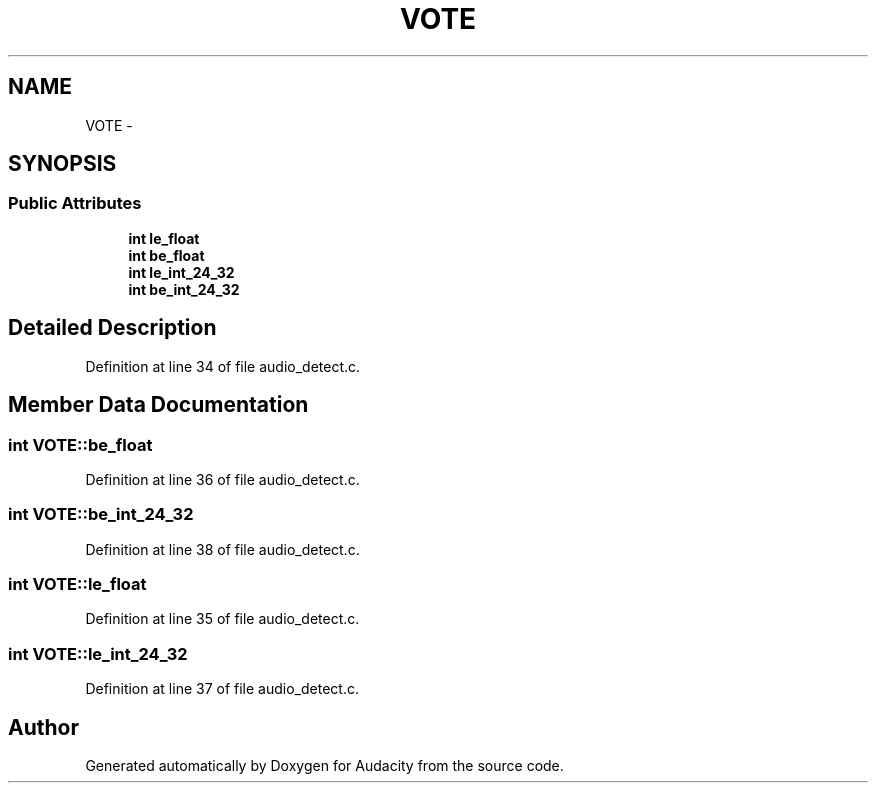 .TH "VOTE" 3 "Thu Apr 28 2016" "Audacity" \" -*- nroff -*-
.ad l
.nh
.SH NAME
VOTE \- 
.SH SYNOPSIS
.br
.PP
.SS "Public Attributes"

.in +1c
.ti -1c
.RI "\fBint\fP \fBle_float\fP"
.br
.ti -1c
.RI "\fBint\fP \fBbe_float\fP"
.br
.ti -1c
.RI "\fBint\fP \fBle_int_24_32\fP"
.br
.ti -1c
.RI "\fBint\fP \fBbe_int_24_32\fP"
.br
.in -1c
.SH "Detailed Description"
.PP 
Definition at line 34 of file audio_detect\&.c\&.
.SH "Member Data Documentation"
.PP 
.SS "\fBint\fP VOTE::be_float"

.PP
Definition at line 36 of file audio_detect\&.c\&.
.SS "\fBint\fP VOTE::be_int_24_32"

.PP
Definition at line 38 of file audio_detect\&.c\&.
.SS "\fBint\fP VOTE::le_float"

.PP
Definition at line 35 of file audio_detect\&.c\&.
.SS "\fBint\fP VOTE::le_int_24_32"

.PP
Definition at line 37 of file audio_detect\&.c\&.

.SH "Author"
.PP 
Generated automatically by Doxygen for Audacity from the source code\&.
